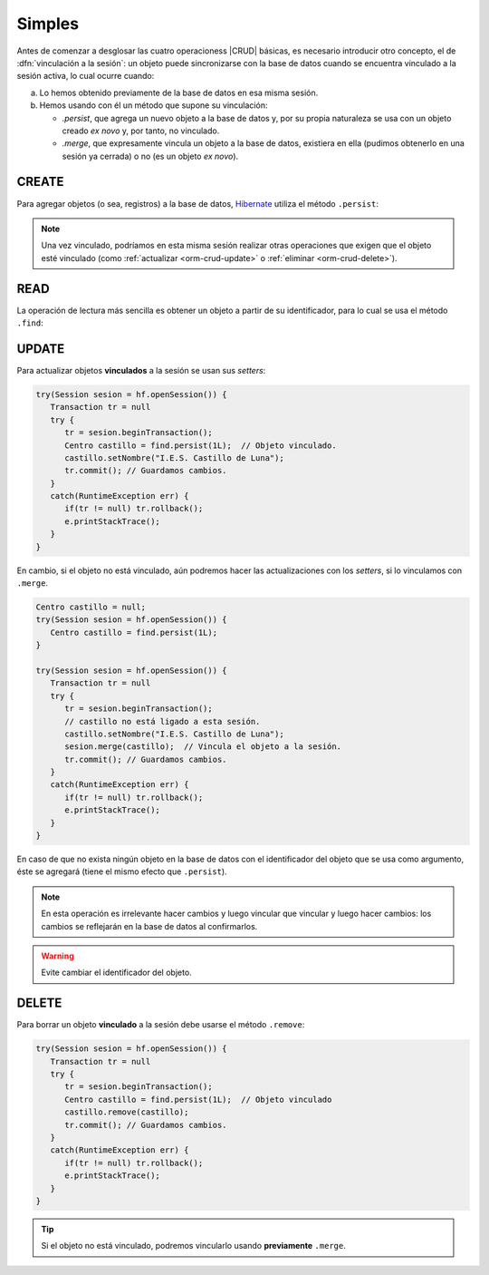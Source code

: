 .. _orm-simple-crud:

Simples
*******
Antes de comenzar a desglosar las cuatro operacioness |CRUD| básicas, es
necesario introducir otro concepto, el de :dfn:`vinculación a la sesión`: un
objeto puede sincronizarse con la base de datos cuando se encuentra vinculado a
la sesión activa, lo cual ocurre cuando:

a. Lo hemos obtenido previamente de la base de datos en esa misma sesión.
#. Hemos usando con él un método que supone su vinculación:

   * `.persist`, que agrega un nuevo objeto a la base de datos y, por su propia
     naturaleza se usa con un objeto creado *ex novo* y, por tanto, no vinculado.
   * `.merge`, que expresamente vincula un objeto a la base de datos, existiera
     en ella (pudimos obtenerlo en una sesión ya cerrada) o no (es un objeto *ex
     novo*).

.. _orm-crud-create:

CREATE
======
Para agregar objetos (o sea, registros) a la base de datos, Hibernate_ utiliza
el método ``.persist``:

.. code-block:: java
   :emphasize-lines: 14

   // Supongamos que el objeto ya se instanció antes y se creó.
   HibernateFactory hf = HibernateFactory.getInstance();
   Transaction tr = null;

   try(Session sesion = hf.openSession()) {
      try {
         tr = sesion.beginTransaction();
         // Supongamos que nuestra base de datos no tiene direcciones de centro
         Centro castillo = new Centro(
            11004866,
            "IES Castillo de Luna",
            Centro.Titularidad.PUBLICA
         );
         sesion.persist(castillo); // Vincula y agrega.
         // Guardamos los cambios y cerramos la sesión.
         tr.commit();
      }
      catch(Exception err) {
         if(tr != null) tr.rollback;
      }
   }

.. note:: Una vez vinculado, podríamos en esta misma sesión realizar otras
   operaciones que exigen que el objeto esté vinculado (como :ref:`actualizar
   <orm-crud-update>` o :ref:`eliminar <orm-crud-delete>`).

.. _orm-crud-read:

READ
====
La operación de lectura más sencilla es obtener un objeto a partir de su
identificador, para lo cual se usa el método ``.find``:

.. code-block:: java
   :emphasize-lines: 3

   try(Session sesion = hf.openSession()) {
      // No es necesaria transacción, puesto que no se escribe.
      Centro castillo = find.persist(1L);
      System.out.println(castillo == null?"El centro no existe":castillo);
   }
   catch(HibernateException err) {
      e.printStackTrace();
   }

.. seealso:: La obtención de todos los objetos requiere el :ref:`uso de HLQ
   <orm-hql-select-all>` o :ref:`Criteria API <orm-criteria-select-all>`.

.. _orm-crud-update:

UPDATE
======
Para actualizar objetos **vinculados** a la sesión se usan sus *setters*:

.. code-block:: java

   try(Session sesion = hf.openSession()) {
      Transaction tr = null 
      try {
         tr = sesion.beginTransaction();
         Centro castillo = find.persist(1L);  // Objeto vinculado.
         castillo.setNombre("I.E.S. Castillo de Luna");
         tr.commit(); // Guardamos cambios.
      }
      catch(RuntimeException err) {
         if(tr != null) tr.rollback();
         e.printStackTrace();
      }
   }

En cambio, si el objeto no está vinculado, aún podremos hacer las
actualizaciones con los *setters*, si lo vinculamos con ``.merge``.

.. code-block:: java

   Centro castillo = null;
   try(Session sesion = hf.openSession()) {
      Centro castillo = find.persist(1L);
   }

   try(Session sesion = hf.openSession()) {
      Transaction tr = null 
      try {
         tr = sesion.beginTransaction();
         // castillo no está ligado a esta sesión.
         castillo.setNombre("I.E.S. Castillo de Luna");
         sesion.merge(castillo);  // Vincula el objeto a la sesión.
         tr.commit(); // Guardamos cambios.
      }
      catch(RuntimeException err) {
         if(tr != null) tr.rollback();
         e.printStackTrace();
      }
   }

En caso de que no exista ningún objeto en la base de datos con el identificador
del objeto que se usa como argumento, éste se agregará (tiene el mismo efecto
que ``.persist``).

.. note:: En esta operación es irrelevante hacer cambios y luego vincular que
   vincular y luego hacer cambios: los cambios se reflejarán en la base de datos
   al confirmarlos.

.. warning:: Evite cambiar el identificador del objeto.

.. _orm-crud-delete:

DELETE
======
Para borrar un objeto **vinculado** a la sesión debe usarse el método
``.remove``:

.. code-block:: java

   try(Session sesion = hf.openSession()) {
      Transaction tr = null 
      try {
         tr = sesion.beginTransaction();
         Centro castillo = find.persist(1L);  // Objeto vinculado
         castillo.remove(castillo);
         tr.commit(); // Guardamos cambios.
      }
      catch(RuntimeException err) {
         if(tr != null) tr.rollback();
         e.printStackTrace();
      }
   }

.. tip:: Si el objeto no está vinculado, podremos vincularlo usando **previamente**
   ``.merge``.

.. |CRUD| replace:: :abbr:`CRUD (Create, Read, Update, Delete)`
.. _Hibernate: https://www.hibernate.org

